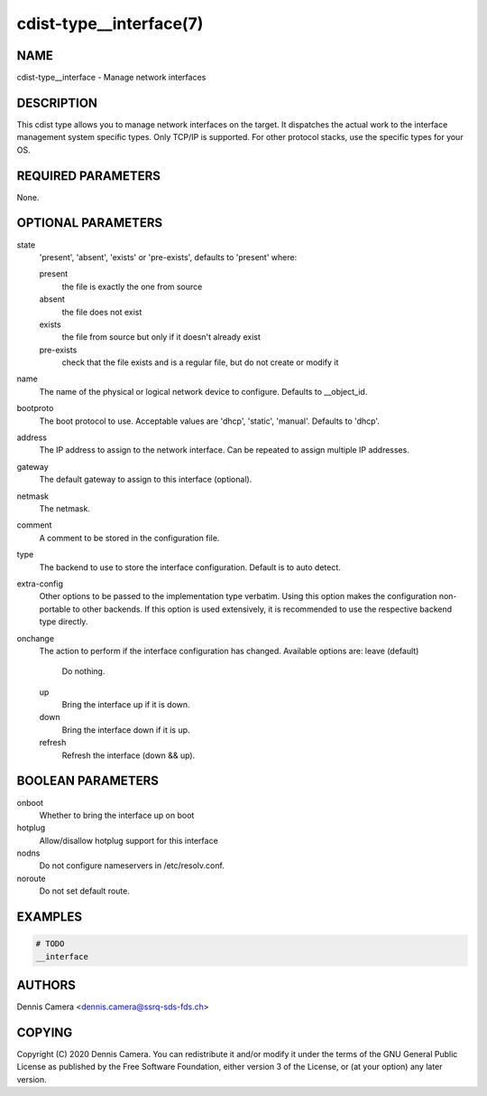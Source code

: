 cdist-type__interface(7)
========================

NAME
----
cdist-type__interface - Manage network interfaces


DESCRIPTION
-----------
This cdist type allows you to manage network interfaces on the target.
It dispatches the actual work to the interface management system specific types.
Only TCP/IP is supported. For other protocol stacks, use the specific types for
your OS.


REQUIRED PARAMETERS
-------------------
None.


OPTIONAL PARAMETERS
-------------------
state
   'present', 'absent', 'exists' or 'pre-exists', defaults to 'present' where:

   present
      the file is exactly the one from source
   absent
      the file does not exist
   exists
      the file from source but only if it doesn't already exist
   pre-exists
      check that the file exists and is a regular file, but do not
      create or modify it
name
    The name of the physical or logical network device to configure.
    Defaults to __object_id.
bootproto
    The boot protocol to use.
    Acceptable values are 'dhcp', 'static', 'manual'.
    Defaults to 'dhcp'.
address
    The IP address to assign to the network interface.
    Can be repeated to assign multiple IP addresses.
gateway
    The default gateway to assign to this interface (optional).
netmask
    The netmask.
comment
    A comment to be stored in the configuration file.
type
    The backend to use to store the interface configuration.
    Default is to auto detect.
extra-config
    Other options to be passed to the implementation type verbatim.
    Using this option makes the configuration non-portable to other backends.
    If this option is used extensively, it is recommended to use the respective
    backend type directly.
onchange
    The action to perform if the interface configuration has changed.
    Available options are:
    leave (default)
      Do nothing.
    up
      Bring the interface up if it is down.
    down
      Bring the interface down if it is up.
    refresh
      Refresh the interface (down && up).


BOOLEAN PARAMETERS
------------------
onboot
   Whether to bring the interface up on boot
hotplug
   Allow/disallow hotplug support for this interface
nodns
   Do not configure nameservers in /etc/resolv.conf.
noroute
   Do not set default route.


EXAMPLES
--------

.. code-block:: sh

    # TODO
    __interface


AUTHORS
-------
Dennis Camera <dennis.camera@ssrq-sds-fds.ch>


COPYING
-------
Copyright \(C) 2020 Dennis Camera. You can redistribute it
and/or modify it under the terms of the GNU General Public License as
published by the Free Software Foundation, either version 3 of the
License, or (at your option) any later version.

